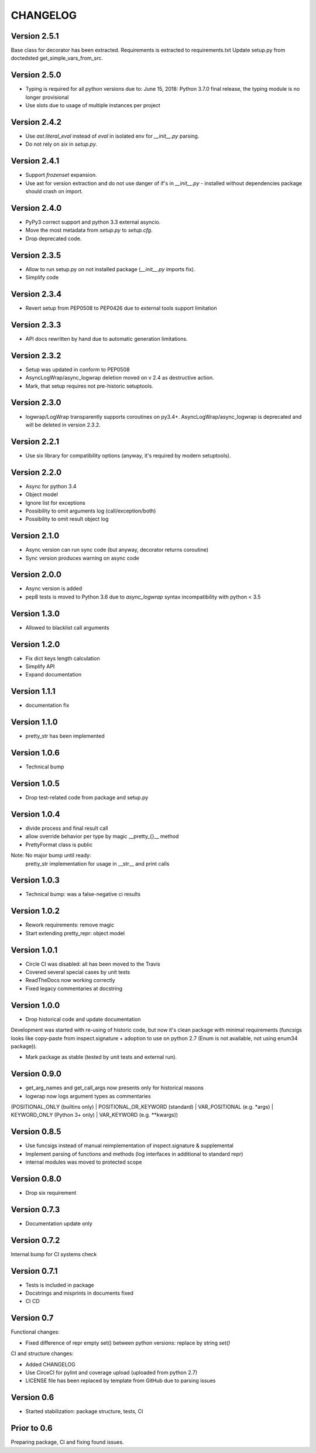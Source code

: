 CHANGELOG
=========
Version 2.5.1
-------------
Base class for decorator has been extracted.
Requirements is extracted to requirements.txt
Update setup.py from doctedsted get_simple_vars_from_src.

Version 2.5.0
-------------
* Typing is required for all python versions due to:
  June 15, 2018: Python 3.7.0 final release, the typing module is no longer provisional
* Use slots due to usage of multiple instances per project


Version 2.4.2
-------------
* Use `ast.literal_eval` instead of `eval` in isolated env for `__init__.py` parsing.
* Do not rely on `six` in `setup.py`.

Version 2.4.1
-------------
* Support `frozenset` expansion.
* Use ast for version extraction and do not use danger of if's in `__init__.py` - installed without dependencies package should crash on import.

Version 2.4.0
-------------
* PyPy3 correct support and python 3.3 external asyncio.
* Move the most metadata from `setup.py` to `setup.cfg`.
* Drop deprecated code.

Version 2.3.5
-------------
* Allow to run setup.py on not installed package (`__init__.py` imports fix).
* Simplify code

Version 2.3.4
-------------
* Revert setup from PEP0508 to PEP0426 due to external tools support limitation

Version 2.3.3
-------------
* API docs rewritten by hand due to automatic generation limitations.

Version 2.3.2
-------------
* Setup was updated in conform to PEP0508

* AsyncLogWrap/async_logwrap deletion moved on v 2.4 as destructive action.

* Mark, that setup requires not pre-historic setuptools.

Version 2.3.0
-------------
* logwrap/LogWrap transparently supports coroutines on py3.4+. AsyncLogWrap/async_logwrap is deprecated and will be deleted in version 2.3.2.

Version 2.2.1
-------------
* Use six library for compatibility options (anyway, it's required by modern setuptools).

Version 2.2.0
-------------
* Async for python 3.4

* Object model

* Ignore list for exceptions

* Possibility to omit arguments log (call/exception/both)

* Possibility to omit result object log

Version 2.1.0
-------------
* Async version can run sync code (but anyway, decorator returns coroutine)

* Sync version produces warning on async code

Version 2.0.0
-------------
* Async version is added

* pep8 tests is moved to Python 3.6 due to `async_logwrap` syntax incompatibility with python < 3.5

Version 1.3.0
-------------
* Allowed to blacklist call arguments

Version 1.2.0
-------------
* Fix dict keys length calculation

* Simplify API

* Expand documentation

Version 1.1.1
-------------
* documentation fix

Version 1.1.0
-------------
* pretty_str has been implemented

Version 1.0.6
-------------
* Technical bump

Version 1.0.5
-------------
* Drop test-related code from package and setup.py

Version 1.0.4
-------------
* divide process and final result call

* allow override behavior per type by magic __pretty_{}__ method

* PrettyFormat class is public

Note: No major bump until ready:
    pretty_str implementation for usage in __str__ and print calls

Version 1.0.3
-------------
* Technical bump: was a false-negative ci results

Version 1.0.2
-------------
* Rework requirements: remove magic

* Start extending pretty_repr: object model

Version 1.0.1
-------------
* Circle CI was disabled: all has been moved to the Travis

* Covered several special cases by unit tests

* ReadTheDocs now working correctly

* Fixed legacy commentaries at docstring

Version 1.0.0
-------------
* Drop historical code and update documentation

Development was started with re-using of historic code,
but now it's clean package with minimal requirements
(funcsigs looks like copy-paste from inspect.signature + adoption to use on python 2.7
(Enum is not available, not using enum34 package)).

* Mark package as stable (tested by unit tests and external run).

Version 0.9.0
-------------
* get_arg_names and get_call_args now presents only for historical reasons

* logwrap now logs argument types as commentaries
(POSITIONAL_ONLY (builtins only) | POSITIONAL_OR_KEYWORD (standard) | VAR_POSITIONAL (e.g. *args) | KEYWORD_ONLY (Python 3+ only) | VAR_KEYWORD (e.g. **kwargs))

Version 0.8.5
-------------
* Use funcsigs instead of manual reimplementation of inspect.signature & supplemental

* Implement parsing of functions and methods (log interfaces in additional to standard repr)

* internal modules was moved to protected scope

Version 0.8.0
-------------
* Drop six requirement

Version 0.7.3
-------------
* Documentation update only

Version 0.7.2
-------------
Internal bump for CI systems check

Version 0.7.1
-------------

* Tests is included in package

* Docstrings and misprints in documents fixed

* CI CD

Version 0.7
-----------
Functional changes:

* Fixed difference of repr empty set() between python versions: replace by string `set()`


CI and structure changes:

* Added CHANGELOG

* Use CirceCI for pylint and coverage upload (uploaded from python 2.7)

* LICENSE file has been replaced by template from GitHub due to parsing issues

Version 0.6
-----------
* Started stabilization: package structure, tests, CI

Prior to 0.6
------------
Preparing package, CI and fixing found issues.
